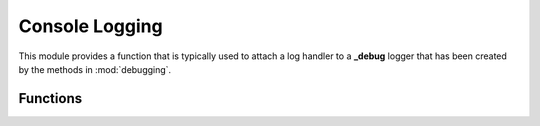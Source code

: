 .. BACpypes console logging module

.. module:: consolelogging

Console Logging
===============

This module provides a function that is typically used to attach a log handler
to a **_debug** logger that has been created by the methods in
:mod:`debugging`.

Functions
---------

.. function:: ConsoleLogHandler(loggerRef='', level=logging.DEBUG)

    :param string loggerRef: function to call
    :param level: logging level

    This is a long line of text.

